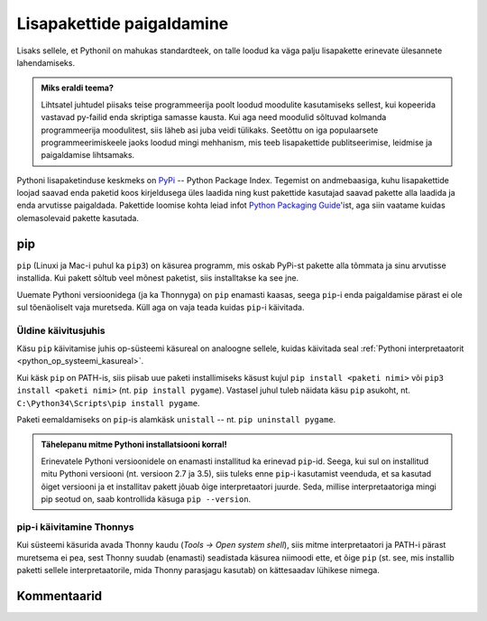 .. _lisapaketid:

**************************
Lisapakettide paigaldamine
**************************

Lisaks sellele, et Pythonil on mahukas standardteek, on talle loodud ka väga palju lisapakette erinevate ülesannete lahendamiseks.

.. admonition:: Miks eraldi teema?

    Lihtsatel juhtudel piisaks teise programmeerija poolt loodud moodulite kasutamiseks sellest, kui kopeerida vastavad py-failid enda skriptiga samasse kausta. Kui aga need moodulid sõltuvad kolmanda programmeerija moodulitest, siis läheb asi juba veidi tülikaks. Seetõttu on iga populaarsete programmeerimiskeele jaoks loodud mingi mehhanism, mis teeb lisapakettide publitseerimise, leidmise ja paigaldamise lihtsamaks.

Pythoni lisapaketinduse keskmeks on `PyPi <https://pypi.python.org/pypi>`__ -- Python Package Index. Tegemist on andmebaasiga, kuhu lisapakettide loojad saavad enda paketid koos kirjeldusega üles laadida ning kust pakettide kasutajad saavad pakette alla laadida ja enda arvutisse paigaldada. Pakettide loomise kohta leiad infot `Python Packaging Guide <https://packaging.python.org/>`__'ist, aga siin vaatame kuidas olemasolevaid pakette kasutada.

pip
===
``pip`` (Linuxi ja Mac-i puhul ka ``pip3``) on käsurea programm, mis oskab PyPi-st pakette alla tõmmata ja sinu arvutisse installida. Kui pakett sõltub veel mõnest paketist, siis installtakse ka see jne.

Uuemate Pythoni versioonidega (ja ka Thonnyga) on ``pip`` enamasti kaasas, seega ``pip``-i enda paigaldamise pärast ei ole sul tõenäoliselt vaja muretseda. Küll aga on vaja teada kuidas ``pip``-i käivitada.

Üldine käivitusjuhis
--------------------
Käsu ``pip`` käivitamise juhis op-süsteemi käsureal on analoogne sellele, kuidas käivitada seal :ref:`Pythoni interpretaatorit <python_op_systeemi_kasureal>`.

Kui käsk ``pip`` on PATH-is, siis piisab uue paketi installimiseks käsust kujul ``pip install <paketi nimi>`` või ``pip3 install <paketi nimi>``  (nt. ``pip install pygame``). Vastasel juhul tuleb näidata käsu ``pip`` asukoht, nt. ``C:\Python34\Scripts\pip install pygame``.

Paketi eemaldamiseks on ``pip``-is alamkäsk ``unistall`` -- nt. ``pip uninstall pygame``.

.. admonition:: Tähelepanu mitme Pythoni installatsiooni korral!

    Erinevatele Pythoni versioonidele on enamasti installitud ka erinevad ``pip``-id. Seega, kui sul on installitud mitu Pythoni versiooni (nt. versioon 2.7 ja 3.5), siis  tuleks enne ``pip``-i kasutamist veenduda, et sa kasutad õiget versiooni ja et installitav pakett jõuab õige interpretaatori juurde. Seda, millise interpretaatoriga mingi pip seotud on, saab kontrollida käsuga ``pip --version``. 

pip-i käivitamine Thonnys
-------------------------
Kui süsteemi käsurida avada Thonny kaudu (`Tools → Open system shell`), siis mitme interpretaatori ja PATH-i pärast muretsema ei pea, sest Thonny suudab (enamasti) seadistada käsurea niimoodi ette, et õige ``pip`` (st. see, mis installib paketti sellele interpretaatorile, mida Thonny parasjagu kasutab) on kättesaadav lühikese nimega.


Kommentaarid
============
.. disqus::
    :disqus_identifier: lisapaketid